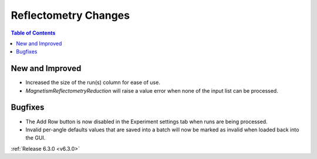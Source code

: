 =====================
Reflectometry Changes
=====================

.. contents:: Table of Contents
   :local:

New and Improved
----------------

- Increased the size of the run(s) column for ease of use.
- `MagnetismReflectometryReduction` will raise a value error when none of the input list can be processed.

Bugfixes
--------
- The Add Row button is now disabled in the Experiment settings tab when runs are being processed.
- Invalid per-angle defaults values that are saved into a batch will now be marked as invalid when loaded back into the GUI.

:ref:`Release 6.3.0 <v6.3.0>`